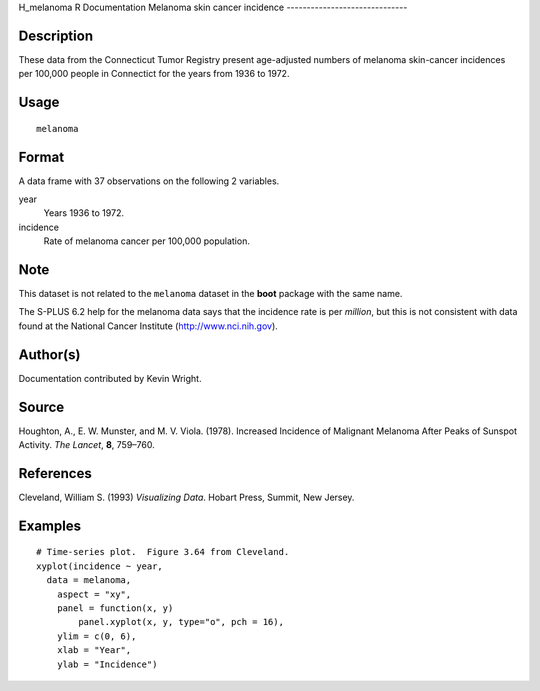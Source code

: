 H\_melanoma
R Documentation
Melanoma skin cancer incidence
------------------------------

Description
~~~~~~~~~~~

These data from the Connecticut Tumor Registry present age-adjusted
numbers of melanoma skin-cancer incidences per 100,000 people in
Connectict for the years from 1936 to 1972.

Usage
~~~~~

::

    melanoma

Format
~~~~~~

A data frame with 37 observations on the following 2 variables.

year
    Years 1936 to 1972.

incidence
    Rate of melanoma cancer per 100,000 population.


Note
~~~~

This dataset is not related to the ``melanoma`` dataset in the
**boot** package with the same name.

The S-PLUS 6.2 help for the melanoma data says that the incidence
rate is per *million*, but this is not consistent with data found
at the National Cancer Institute
(`http://www.nci.nih.gov <http://www.nci.nih.gov>`_).

Author(s)
~~~~~~~~~

Documentation contributed by Kevin Wright.

Source
~~~~~~

Houghton, A., E. W. Munster, and M. V. Viola. (1978). Increased
Incidence of Malignant Melanoma After Peaks of Sunspot Activity.
*The Lancet*, **8**, 759–760.

References
~~~~~~~~~~

Cleveland, William S. (1993) *Visualizing Data*. Hobart Press,
Summit, New Jersey.

Examples
~~~~~~~~

::

    # Time-series plot.  Figure 3.64 from Cleveland.
    xyplot(incidence ~ year,
      data = melanoma,
        aspect = "xy",
        panel = function(x, y)
            panel.xyplot(x, y, type="o", pch = 16),
        ylim = c(0, 6),
        xlab = "Year",
        ylab = "Incidence")


